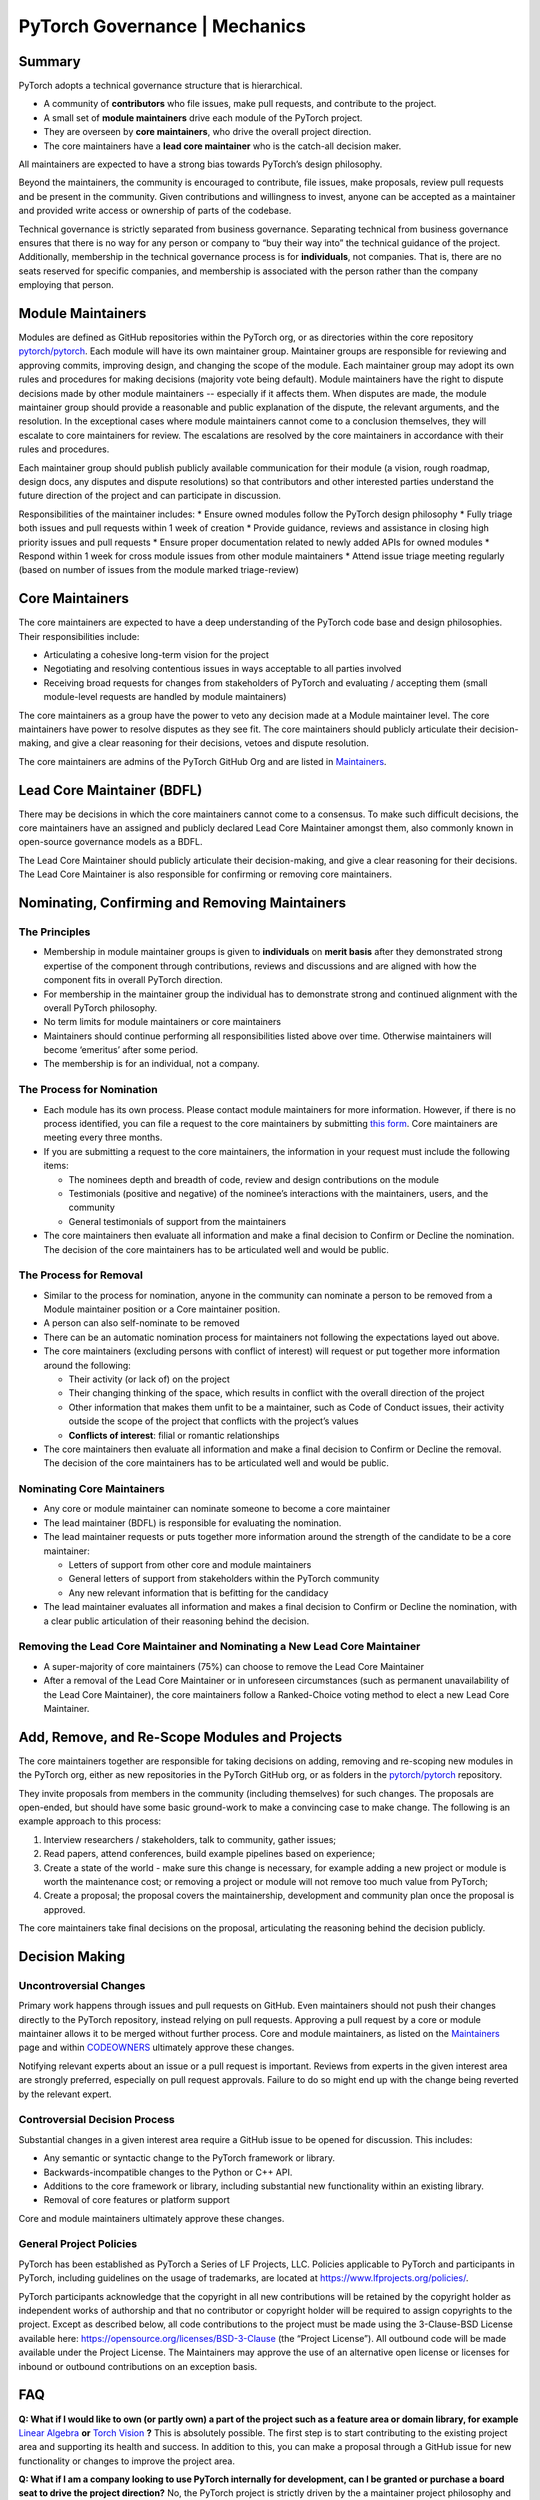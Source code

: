 PyTorch Governance | Mechanics
==============================

Summary
-------

PyTorch adopts a technical governance structure that is hierarchical.

* A community of **contributors** who file issues, make pull requests,
  and contribute to the project.
* A small set of **module maintainers** drive each module of the PyTorch
  project.
* They are overseen by **core maintainers**, who drive the
  overall project direction.
* The core maintainers have a **lead core maintainer**
  who is the catch-all decision maker.

All maintainers are expected to have a strong bias towards
PyTorch’s design philosophy.

Beyond the maintainers, the community is encouraged to contribute,
file issues, make proposals, review pull requests and be present
in the community. Given contributions and willingness to invest,
anyone can be accepted as a maintainer and provided write access
or ownership of parts of the codebase.

Technical governance is strictly separated from business governance.
Separating technical from business governance ensures that there is
no way for any person or company to “buy their way into” the
technical guidance of the project. Additionally, membership in
the technical governance process is for **individuals**, not companies.
That is, there are no seats reserved for specific companies, and
membership is associated with the person rather than the company
employing that person.

Module Maintainers
------------------

Modules are defined as GitHub repositories within the PyTorch org,
or as directories within the core repository
`pytorch/pytorch <https://github.com/pytorch/pytorch>`__.
Each module will have its own maintainer group. Maintainer
groups are responsible for reviewing and approving commits,
improving design, and changing the scope of the module.
Each maintainer group may adopt its own rules and procedures
for making decisions (majority vote being default). Module
maintainers have the right to dispute decisions made by other
module maintainers -- especially if it affects them. When
disputes are made, the module maintainer group should
provide a reasonable and public explanation of the dispute,
the relevant arguments, and the resolution. In the exceptional
cases where module maintainers cannot come to a conclusion
themselves, they will escalate to core maintainers for review.
The escalations are resolved by the core maintainers in
accordance with their rules and procedures.

Each maintainer group should publish publicly available
communication for their module (a vision, rough roadmap,
design docs, any disputes and dispute resolutions) so that
contributors and other interested parties understand the
future direction of the project and can participate in discussion.

Responsibilities of the maintainer includes:
* Ensure owned modules follow the PyTorch design philosophy
* Fully triage both issues and pull requests within 1 week of creation
* Provide guidance, reviews and assistance in closing high priority issues and pull requests
* Ensure proper documentation related to newly added APIs for owned modules
* Respond within 1 week for cross module issues from other module maintainers
* Attend issue triage meeting regularly (based on number of issues from the module marked triage-review)


Core Maintainers
----------------

The core maintainers are expected to have a deep understanding
of the PyTorch code base and design philosophies. Their responsibilities
include:

* Articulating a cohesive long-term vision for the project
* Negotiating and resolving contentious issues in ways
  acceptable to all parties involved
* Receiving broad requests for changes from stakeholders of
  PyTorch and evaluating / accepting them (small module-level
  requests are handled by module maintainers)

The core maintainers as a group have the power to veto any
decision made at a Module maintainer level. The core
maintainers have power to resolve disputes as they see fit.
The core maintainers should publicly articulate their
decision-making, and give a clear reasoning for their
decisions, vetoes and dispute resolution.

The core maintainers are admins of the PyTorch GitHub Org
and are listed in `Maintainers <https://pytorch.org/docs/stable/community/persons_of_interest.html>`__.

Lead Core Maintainer (BDFL)
---------------------------

There may be decisions in which the core maintainers cannot
come to a consensus. To make such difficult decisions, the
core maintainers have an assigned and publicly declared Lead
Core Maintainer amongst them, also commonly known in open-source
governance models as a BDFL.

The Lead Core Maintainer should publicly articulate their
decision-making, and give a clear reasoning for their
decisions. The Lead Core Maintainer is also responsible for
confirming or removing core maintainers.

Nominating, Confirming and Removing Maintainers
-----------------------------------------------

The Principles
~~~~~~~~~~~~~~

* Membership in module maintainer groups is given to **individuals**
  on **merit basis** after they demonstrated strong expertise of the
  component through contributions, reviews and discussions and are
  aligned with how the component fits in overall PyTorch direction.
* For membership in the maintainer group the individual has to
  demonstrate strong and continued alignment with the overall
  PyTorch philosophy.
* No term limits for module maintainers or core maintainers
* Maintainers should continue performing all responsibilities
  listed above over time. Otherwise maintainers will become
  ‘emeritus’ after some period.
* The membership is for an individual, not a company.

The Process for Nomination
~~~~~~~~~~~~~~~~~~~~~~~~~~

* Each module has its own process. Please contact module maintainers for more information.
  However, if there is no process identified, you can file a request to the core
  maintainers by submitting `this form <https://share.hsforms.com/1fh3SpHFMR2ihEBQ2orgN8A4tvhy>`__.
  Core maintainers are meeting every three months.
* If you are submitting a request to the core maintainers, the information in your request
  must include the following items:

  * The nominees depth and breadth of code, review and design
    contributions on the module
  * Testimonials (positive and negative) of the nominee’s interactions
    with the maintainers, users, and the community
  * General testimonials of support from the maintainers

* The core maintainers then evaluate all information and make
  a final decision to Confirm or Decline the nomination. The
  decision of the core maintainers has to be articulated well
  and would be public.

The Process for Removal
~~~~~~~~~~~~~~~~~~~~~~~

* Similar to the process for nomination, anyone in the community
  can nominate a person to be removed from a Module maintainer
  position or a Core maintainer position.
* A person can also self-nominate to be removed
* There can be an automatic nomination process for maintainers
  not following the expectations layed out above.
* The core maintainers (excluding persons with conflict of
  interest) will request or put together more information around
  the following:

  * Their activity (or lack of) on the project
  * Their changing thinking of the space, which results in
    conflict with the overall direction of the project
  * Other information that makes them unfit to be a maintainer,
    such as Code of Conduct issues, their activity outside the
    scope of the project that conflicts with the project’s values
  * **Conflicts of interest**: filial or romantic relationships

* The core maintainers then evaluate all information and make
  a final decision to Confirm or Decline the removal. The decision
  of the core maintainers has to be articulated well and would be
  public.

Nominating Core Maintainers
~~~~~~~~~~~~~~~~~~~~~~~~~~~

* Any core or module maintainer can nominate someone to become a
  core maintainer
* The lead maintainer (BDFL) is responsible for evaluating the
  nomination.
* The lead maintainer requests or puts together more information
  around the strength of the candidate to be a core maintainer:

  * Letters of support from other core and module maintainers
  * General letters of support from stakeholders within the PyTorch
    community
  * Any new relevant information that is befitting for the candidacy

* The lead maintainer evaluates all information and makes a final
  decision to Confirm or Decline the nomination, with a clear public
  articulation of their reasoning behind the decision.

Removing the Lead Core Maintainer and Nominating a New Lead Core Maintainer
~~~~~~~~~~~~~~~~~~~~~~~~~~~~~~~~~~~~~~~~~~~~~~~~~~~~~~~~~~~~~~~~~~~~~~~~~~~

* A super-majority of core maintainers (75%) can choose to
  remove the Lead Core Maintainer
* After a removal of the Lead Core Maintainer or in unforeseen
  circumstances (such as permanent unavailability of the Lead Core
  Maintainer), the core maintainers follow a Ranked-Choice voting
  method to elect a new Lead Core Maintainer.

Add, Remove, and Re-Scope Modules and Projects
----------------------------------------------

The core maintainers together are responsible for taking
decisions on adding, removing and re-scoping new modules
in the PyTorch org, either as new repositories in the
PyTorch GitHub org, or as folders in the
`pytorch/pytorch <https://github.com/pytorch/pytorch>`__
repository.

They invite proposals from members in the community
(including themselves) for such changes.
The proposals are open-ended, but should have some basic
ground-work to make a convincing case to make change. The
following is an example approach to this process:

#. Interview researchers / stakeholders, talk to community, gather issues;
#. Read papers, attend conferences, build example pipelines based on experience;
#. Create a state of the world - make sure this change is necessary,
   for example adding a new project or module is worth the maintenance
   cost; or removing a project or module will not remove too much value
   from PyTorch;
#. Create a proposal; the proposal covers the maintainership, development
   and community plan once the proposal is approved.

The core maintainers take final decisions on the proposal, articulating
the reasoning behind the decision publicly.


Decision Making
---------------

Uncontroversial Changes
~~~~~~~~~~~~~~~~~~~~~~~

Primary work happens through issues and pull requests on
GitHub. Even maintainers should not push their changes directly to
the PyTorch repository, instead relying on pull requests. Approving a
pull request by a core or module maintainer allows it to be merged
without further process. Core and module maintainers, as listed on
the `Maintainers <https://pytorch.org/docs/stable/community/persons_of_interest.html>`__
page and within `CODEOWNERS <https://github.com/pytorch/pytorch/blob/master/CODEOWNERS>`__
ultimately approve these changes.

Notifying relevant experts about an issue or a pull request
is important. Reviews from experts in the given interest area are
strongly preferred, especially on pull request approvals. Failure to do
so might end up with the change being reverted by the relevant expert.

Controversial Decision Process
~~~~~~~~~~~~~~~~~~~~~~~~~~~~~~

Substantial changes in a given interest area require a GitHub issue to
be opened for discussion. This includes:

-  Any semantic or syntactic change to the PyTorch framework or library.
-  Backwards-incompatible changes to the Python or C++ API.
-  Additions to the core framework or library, including substantial new
   functionality within an existing library.
-  Removal of core features or platform support

Core and module maintainers ultimately approve these changes.

General Project Policies
~~~~~~~~~~~~~~~~~~~~~~~~

PyTorch has been established as PyTorch a Series of LF Projects, LLC.
Policies applicable to PyTorch and participants in PyTorch, including
guidelines on the usage of trademarks, are located at https://www.lfprojects.org/policies/.

PyTorch participants acknowledge that the copyright in all new contributions
will be retained by the copyright holder as independent works of authorship
and that no contributor or copyright holder will be required to assign copyrights
to the project. Except as described below, all code contributions to the project
must be made using the 3-Clause-BSD License available here:
https://opensource.org/licenses/BSD-3-Clause (the “Project License”).
All outbound code will be made available under the Project License.
The Maintainers may approve the use of an alternative open license or
licenses for inbound or outbound contributions on an exception basis.

FAQ
---

**Q: What if I would like to own (or partly own) a part of the project
such as a feature area or domain library, for example** `Linear Algebra <https://github.com/pytorch/pytorch/tree/master/torch/linalg>`__
**or** `Torch Vision <https://github.com/pytorch/vision>`__ **?**
This is absolutely possible.
The first step is to start contributing to the existing project area and
supporting its health and success. In addition to this, you can
make a proposal through a GitHub issue for new functionality or changes
to improve the project area.

**Q: What if I am a company looking to use PyTorch internally for
development, can I be granted or purchase a board seat to drive the
project direction?** No, the PyTorch project is strictly driven by the
a maintainer project philosophy and clearly separates technical
governance from business governance. However, if you want to be
involved in sponsorship and support, you can become involved in the
PyTorch Foundation (PTF) and sponsorship through this. You can also
have individual engineers look to become maintainers, but this is
not guaranteed and is merit-based.

**Q: Does the PyTorch project support grants or ways to support
independent developers using or contributing to the project?** No, not
at this point. We are however looking at ways to better support the
community of independent developers around PyTorch. If you have
suggestions or inputs, please reach out on the PyTorch forums to
discuss.

**Q: How do I contribute code to the project?** If the change is
relatively minor, a pull request on GitHub can be opened up immediately
for review and merge by the project committers. For larger changes,
please open an issue to make a proposal to discuss prior. Please also
see the `PyTorch Contributor
Wiki <https://github.com/pytorch/pytorch/wiki/The-Ultimate-Guide-to-PyTorch-Contributions>`__ for contribution
for a walkthrough.

**Q: Can I become a committer on the project?** All module owners can
be committers for the module they own. See above on how to start
contributing to the project and eventually become a committer.

**Q: What if I would like to deliver a PyTorch tutorial at a conference
or otherwise? Do I need to be 'officially' a committer to do this?** No,
we encourage community members to showcase their work wherever and
whenever they can. Please reach out to
`marketing@pytorch.org <mailto:marketing@pytorch.org>`__
for marketing support.
